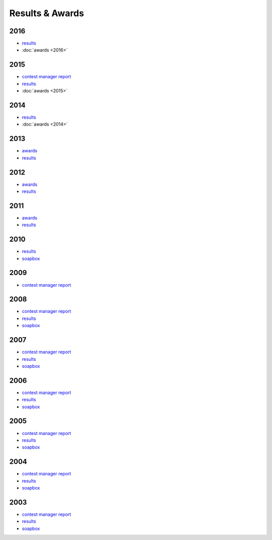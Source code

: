 Results & Awards
-------

2016
++++

* `results </_static/pdf/dldx/dldx-rttycontest-result2016.pdf>`_
* :doc:`awards <2016>`

2015
++++

* `contest manager report </_static/pdf/dldx/DL-DX_MANAGERS_REPORT_2015.pdf>`_
* `results </_static/pdf/dldx/dldx-rttycontest-result2015.pdf>`_
* :doc:`awards <2015>`

2014
++++

* `results </_static/pdf/dldx/dldx-rttycontest-result2014.pdf>`_
* :doc:`awards <2014>`

2013
++++

* `awards </_static/pdf/dldx/dldx_awards2013.pdf>`_
* `results </_static/pdf/dldx/dldx-rttycontest-result2013.pdf>`_

2012
++++

* `awards </_static/pdf/dldx/dldx_awards2012.pdf>`_
* `results </_static/pdf/dldx/dldx-rttycontest-result2012.pdf>`_

2011
++++

* `awards </_static/pdf/dldx/dldx_awards2011.pdf>`_
* `results </_static/pdf/dldx/dldx-rttycontest-result2011.pdf>`_

2010
++++

* `results </_static/pdf/dldx/dldx-rttycontest-result2010.pdf>`_
* `soapbox </_static/pdf/dldx/soapbox_dldx_contest2010.pdf>`_

2009
++++

* `contest manager report </_static/pdf/dldx/dldx-rttycontest-result2009.pdf>`_

2008
++++

* `contest manager report </_static/pdf/dldx/contest_managerreport2008.pdf>`_
* `results </_static/pdf/dldx/dldx-rttycontest-result2008.pdf>`_
* `soapbox </_static/pdf/dldx/soapbox_dldx_contest2008.pdf>`_

2007
++++

* `contest manager report </_static/pdf/dldx/contest_managerreport2007.pdf>`_
* `results </_static/pdf/dldx/dldx-rttycontest-result2007.pdf>`_
* `soapbox </_static/pdf/dldx/soapbox_dldx_contest2007.pdf>`_

2006
++++

* `contest manager report </_static/pdf/dldx/contest_managerreport2006.pdf>`_
* `results </_static/pdf/dldx/dldx-rttycontest-result2006.pdf>`_
* `soapbox </_static/pdf/dldx/soapbox_dldx_contest2006.pdf>`_

2005
++++

* `contest manager report </_static/pdf/dldx/contest_managerreport2005.pdf>`_
* `results </_static/pdf/dldx/dldx-rttycontest-result2005.pdf>`_
* `soapbox </_static/pdf/dldx/Soapbox_dldx_rttycontest2005.pdf>`_

2004
++++

* `contest manager report </_static/pdf/dldx/contest_managerreport2004.pdf>`_
* `results </_static/pdf/dldx/dldx-rttycontest-result2004.pdf>`_
* `soapbox </_static/pdf/dldx/Soapbox_dldx_contest2004.pdf>`_

2003
++++

* `contest manager report </_static/pdf/dldx/contest_managerreport2003.pdf>`_
* `results </_static/pdf/dldx/dldx-rttycontest-result2003.pdf>`_
* `soapbox </_static/pdf/dldx/Soapbox_dldx_contest2003.pdf>`_

